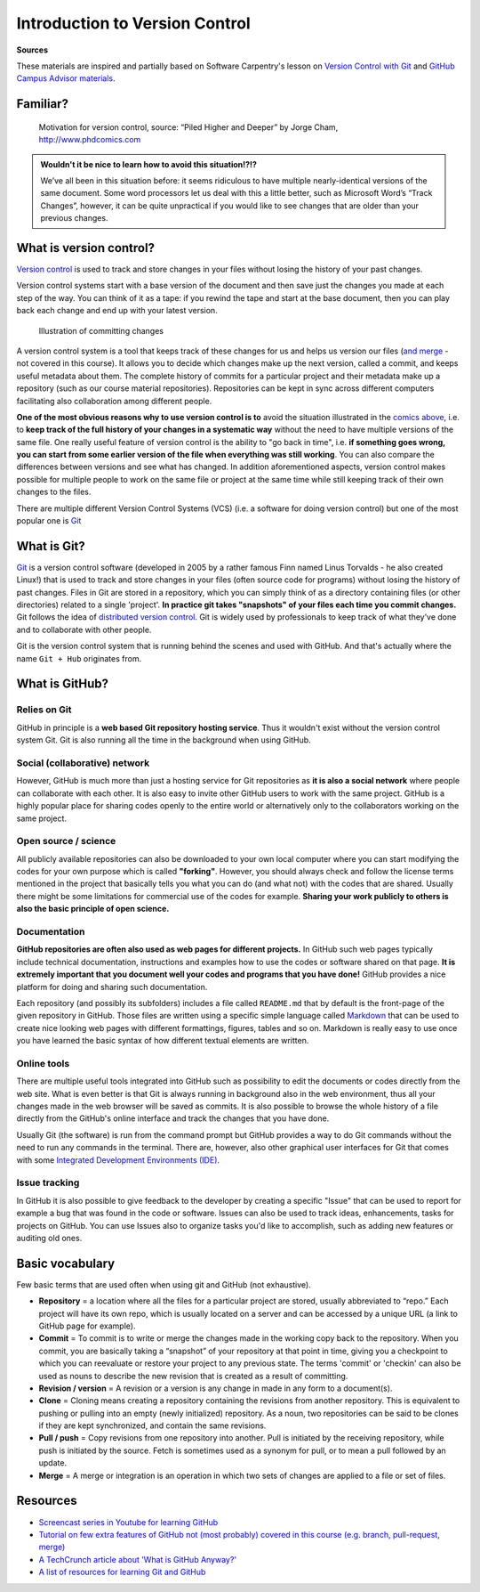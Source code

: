 Introduction to Version Control
================================

**Sources**

These materials are inspired and partially based on Software Carpentry's
lesson on `Version Control with Git <http://swcarpentry.github.io/git-novice/>`__ and `GitHub Campus Advisor materials <https://education.github.com/teachers/advisors>`__.

Familiar?
---------

.. figure:: img/version_control_motivation_comics.png
   :alt: Motivation for version control

   Motivation for version control, source: “Piled Higher and Deeper” by Jorge Cham, http://www.phdcomics.com

.. admonition:: Wouldn't it be nice to learn how to avoid this situation!?!?

   We’ve all been in this situation before: it seems ridiculous to have
   multiple nearly-identical versions of the same document. Some word
   processors let us deal with this a little better, such as Microsoft
   Word’s “Track Changes”, however, it can be quite unpractical if you would like to see
   changes that are older than your previous changes.

What is version control?
------------------------

`Version control <https://en.wikipedia.org/wiki/Version_control>`__ is
used to track and store changes in your files without losing the history
of your past changes.

Version control systems start with a base version of the document and
then save just the changes you made at each step of the way. You can
think of it as a tape: if you rewind the tape and start at the base
document, then you can play back each change and end up with your latest
version.

.. figure:: img/play-changes.PNG
   :alt: Illustration of committing changes

   Illustration of committing changes

A version control system is a tool that keeps track of these changes for
us and helps us version our files (`and merge <https://en.wikipedia.org/wiki/Merge_(version_control)>`__ - not
covered in this course). It allows you to decide which changes make up
the next version, called a commit, and keeps useful metadata about them.
The complete history of commits for a particular project and their
metadata make up a repository (such as our course material
repositories). Repositories can be kept in sync across different
computers facilitating also collaboration among different people.

**One of the most obvious reasons why to use version control is to** avoid
the situation illustrated in the `comics above <#familiar>`__, i.e. to
**keep track of the full history of your changes in a systematic way**
without the need to have multiple versions of the same file. One really
useful feature of version control is the ability to "go back in time",
i.e. **if something goes wrong, you can start from some earlier version of
the file when everything was still working**. You can also compare the
differences between versions and see what has changed. In addition
aforementioned aspects, version control makes possible for multiple
people to work on the same file or project at the same time while still
keeping track of their own changes to the files.

There are multiple different Version Control Systems (VCS) (i.e. a
software for doing version control) but one of the most popular one is
`Git <https://en.wikipedia.org/wiki/Git_(software)>`__


What is Git?
------------

`Git <https://en.wikipedia.org/wiki/Git_(software)>`__ is a version
control software (developed in 2005 by a rather famous Finn named Linus
Torvalds - he also created Linux!) that is used to track and store
changes in your files (often source code for programs) without losing
the history of past changes. Files in Git are stored in a repository,
which you can simply think of as a directory containing files (or other
directories) related to a single 'project'. **In practice git takes "snapshots" of your files each
time you commit changes.** Git follows the idea of `distributed version control <https://git-scm.com/book/en/v1/Getting-Started-About-Version-Control#Distributed-Version-Control-Systems>`__.
Git is widely used by professionals to keep track of what they’ve done and to collaborate with
other people.

Git is the version control system that is running behind the scenes and used with GitHub. And that's
actually where the name ``Git + Hub`` originates from.

What is GitHub?
---------------

.. figure:: img/GitHub_Logo.png
   :alt: GitHub Logo

Relies on Git
~~~~~~~~~~~~~

GitHub in principle is a **web based Git repository hosting service**. Thus
it wouldn't exist without the version control system Git. Git is also
running all the time in the background when using GitHub.

Social (collaborative) network
~~~~~~~~~~~~~~~~~~~~~~~~~~~~~~

However, GitHub is much more than just a hosting service for Git
repositories as **it is also a social network** where people can collaborate
with each other. It is also easy to invite other GitHub users to work
with the same project. GitHub is a highly popular place for sharing
codes openly to the entire world or alternatively only to the
collaborators working on the same project.

Open source / science
~~~~~~~~~~~~~~~~~~~~~

All publicly available repositories can also be downloaded to your own
local computer where you can start modifying the codes for your own
purpose which is called **"forking"**. However, you should always check and
follow the license terms mentioned in the project that basically tells
you what you can do (and what not) with the codes that are shared.
Usually there might be some limitations for commercial use of the codes
for example. **Sharing your work publicly to others is also the basic
principle of open science.**

Documentation
~~~~~~~~~~~~~

**GitHub repositories are often also used as web pages for different
projects.** In GitHub such web pages typically include technical
documentation, instructions and examples how to use the codes or
software shared on that page. **It is extremely important that you
document well your codes and programs that you have done!** GitHub
provides a nice platform for doing and sharing such documentation.

Each repository (and possibly its subfolders) includes a file called
``README.md`` that by default is the front-page of the given repository
in GitHub. Those files are written using a specific simple language
called `Markdown <https://daringfireball.net/projects/markdown/>`__ that
can be used to create nice looking web pages with different formattings,
figures, tables and so on. Markdown is really easy to use once you have
learned the basic syntax of how different textual elements are written.

Online tools
~~~~~~~~~~~~

There are multiple useful tools integrated into GitHub such as
possibility to edit the documents or codes directly from the web site.
What is even better is that Git is always running in background also in
the web environment, thus all your changes made in the web browser will
be saved as commits. It is also possible to browse the whole history of
a file directly from the GitHub's online interface and track the changes
that you have done.

Usually Git (the software) is run from the command prompt but GitHub
provides a way to do Git commands without the need to run any commands
in the terminal. There are, however, also other graphical user
interfaces for Git that comes with some `Integrated Development Environments
(IDE) <https://en.wikipedia.org/wiki/Integrated_development_environment>`__.

Issue tracking
~~~~~~~~~~~~~~

In GitHub it is also possible to give feedback to the developer by
creating a specific "Issue" that can be used to report for example a bug
that was found in the code or software. Issues can also be used to track
ideas, enhancements, tasks for projects on GitHub. You can use Issues
also to organize tasks you'd like to accomplish, such as adding new
features or auditing old ones.


Basic vocabulary
-----------------

Few basic terms that are used often when using git and GitHub (not exhaustive).

-  **Repository** = a location where all the files for a particular
   project are stored, usually abbreviated to “repo.” Each project will
   have its own repo, which is usually located on a server and can be
   accessed by a unique URL (a link to GitHub page for example).

-  **Commit** = To commit is to write or merge the changes made in the
   working copy back to the repository. When you commit, you are
   basically taking a “snapshot” of your repository at that point in
   time, giving you a checkpoint to which you can reevaluate or restore
   your project to any previous state. The terms 'commit' or 'checkin'
   can also be used as nouns to describe the new revision that is
   created as a result of committing.

-  **Revision / version** = A revision or a version is any change in
   made in any form to a document(s).

-  **Clone** = Cloning means creating a repository containing the
   revisions from another repository. This is equivalent to pushing or
   pulling into an empty (newly initialized) repository. As a noun, two
   repositories can be said to be clones if they are kept synchronized,
   and contain the same revisions.

-  **Pull / push** = Copy revisions from one repository into another.
   Pull is initiated by the receiving repository, while push is
   initiated by the source. Fetch is sometimes used as a synonym for
   pull, or to mean a pull followed by an update.

-  **Merge** = A merge or integration is an operation in which two sets
   of changes are applied to a file or set of files.


Resources
---------

-  `Screencast series in Youtube for learning GitHub <https://www.youtube.com/playlist?list=PL4Q4HssKcxYsTuqUUvEHJ8XxOVOHTSmle>`__
-  `Tutorial on few extra features of GitHub not (most probably) covered in this course (e.g. branch, pull-request, merge) <https://guides.github.com/activities/hello-world/>`__
-  `A TechCrunch article about 'What is GitHub Anyway?' <https://techcrunch.com/2012/07/14/what-exactly-is-github-anyway/>`__
-  `A list of resources for learning Git and GitHub <https://help.github.com/articles/good-resources-for-learning-git-and-github/>`__

